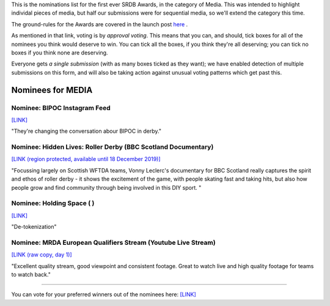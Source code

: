 .. title: The First SRDB Awards - Media
.. slug: srdbawards-XXXXX-2019
.. date: 2019-12-11 09:45:00 UTC+00:00
.. tags: scottish roller derby blog, awards, end of year, votes, media
.. category:
.. link:
.. description:
.. type: text
.. author: SRD

This is the nominations list for the first ever SRDB Awards, in the category of Media. This was intended to highlight individal pieces of media, but half our submissions were for sequential media, so we'll extend the category this time.

The ground-rules for the Awards are covered in the launch post `here`_ .

.. _here: https://www.scottishrollerderbyblog.com/posts/2019/11/srdbawards-nom-2019/

As mentioned in that link, voting is by *approval voting*.
This means that you can, and should, tick boxes for all of the nominees you think would deserve to win. You can tick all the boxes, if you think they're all deserving; you can tick no boxes if you think none are deserving.

Everyone gets *a single submission* (with as many boxes ticked as they want); we have enabled detection of multiple submissions on this form, and will also be taking action against unusual voting patterns which get past this.


Nominees for MEDIA
----------------------

Nominee: BIPOC Instagram Feed
===============================

`[LINK]`__

.. __: https://www.instagram.com/bipocwhoskate

"They're changing the conversation abour BIPOC in derby."

Nominee: Hidden Lives: Roller Derby (BBC Scotland Documentary)
===============================================================

`[LINK (region protected, available until 18 December 2019)]`__

.. __: https://www.bbc.co.uk/iplayer/episode/m000bdsn/hidden-lives-series-1-5-roller-derby

"Focussing largely on Scottish WFTDA teams, Vonny Leclerc's documentary for BBC Scotland really captures the spirit and ethos of roller derby - it shows the excitement of the game, with people skating fast and taking hits, but also how people grow and find community through being involved in this DIY sport. "

Nominee: Holding Space ( )
===========================

`[LINK]`__

.. __:

"De-tokenization"

Nominee: MRDA European Qualifiers Stream (Youtube Live Stream)
===================================================================

`[LINK (raw copy, day 1)]`__

.. __: https://youtu.be/jOA-BaTiSnw

"Excellent quality stream, good viewpoint and consistent footage. Great to watch live and high quality footage for teams to watch back."


----

You can vote for your preferred winners out of the nominees here: `[LINK]`__

.. __: https://docs.google.com/forms/d/e/1FAIpQLSculpmNob4Quq_RmyySV1l6SJb8XEs97FNw_MZzwLyfm4DGsg/viewform?usp=sf_link
